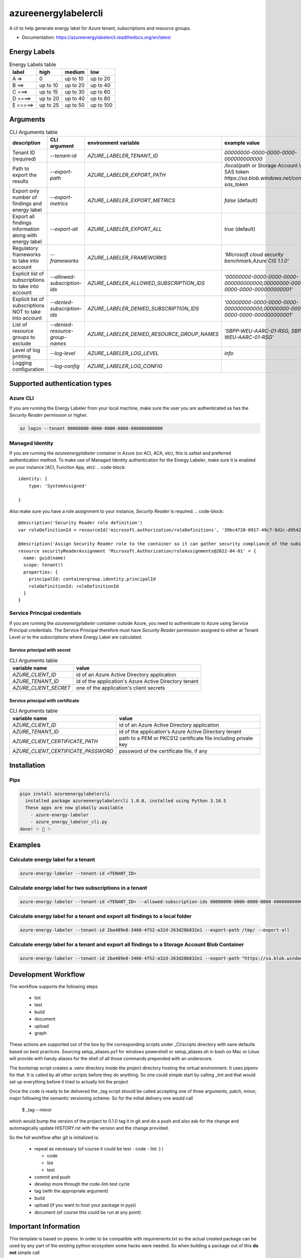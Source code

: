 =====================
azureenergylabelercli
=====================

A cli to help generate energy label for Azure tenant, subscriptions and resource groups.


* Documentation: https://azureenergylabelercli.readthedocs.org/en/latest


Energy Labels
=============

.. csv-table:: Energy Labels table
  :header: "label", "high", "medium", "low"

  "A =>", "0", "up to 10", "up to 20"
  "B ==>", "up to 10", "up to 20", "up to 40"
  "C ===>", "up to 15", "up to 30", "up to 60"
  "D ====>", "up to 20", "up to 40", "up to 80"
  "E =====>", "up to 25", "up to 50", "up to 100"


Arguments
=========

.. csv-table:: CLI Arguments table
  :header: "description", "CLI argument", "environment variable", "example value"

  "Tenant ID (required)", "`--tenant-id`", "`AZURE_LABELER_TENANT_ID`", "`00000000-0000-0000-0000-000000000000`"
  "Path to export the results", "`--export-path`", "`AZURE_LABELER_EXPORT_PATH`", "`/local/path` or Storage Account Url with SAS token `https://sa.blob.windows.net/container/?sas_token`"
  "Export only number of findings and energy label", "`--export-metrics`", "`AZURE_LABELER_EXPORT_METRICS`", "`false` (default)"
  "Export all findings information along with energy label", "`--export-all`", "`AZURE_LABELER_EXPORT_ALL`", "`true` (default)"
  "Regulatory frameworks to take into account", "`--frameworks`", "`AZURE_LABELER_FRAMEWORKS`", "`'Microsoft cloud security benchmark,Azure CIS 1.1.0'`"
  "Explicit list of subscriptions to take into account", "`--allowed-subscription-ids`", "`AZURE_LABELER_ALLOWED_SUBSCRIPTION_IDS`", "`'00000000-0000-0000-0000-000000000000,00000000-0000-0000-0000-000000000001'`"
  "Explicit list of subscriptions NOT to take into account", "`--denied-subscription-ids`", "`AZURE_LABELER_DENIED_SUBSCRIPTION_IDS`", "`'00000000-0000-0000-0000-000000000000,00000000-0000-0000-0000-000000000001'`"
  "List of resource groups to exclude", "`--denied-resource-group-names`", "`AZURE_LABELER_DENIED_RESOURCE_GROUP_NAMES`", "`'SBPP-WEU-AARC-01-RSG, SBPA-WEU-AARC-01-RSG'`"
  "Level of log printing", "`--log-level`", "`AZURE_LABELER_LOG_LEVEL`", "`info`"
  "Logging configuration", "`--log-config`", "`AZURE_LABELER_LOG_CONFIG`", ""


Supported authentication types
==============================

Azure CLI
---------

If you are running the Energy Labeler from your local machine, make sure the user you are authenticated as has the `Security Reader` permission or higher.

.. code-block:: bash

  az login --tenant 00000000-0000-0000-0000-000000000000

Managed Identity
----------------

If you are running the `azureenergylabeler` container in Azure (on ACI, ACA, etc), this is safest and preferred authentication method.
To make use of Managed Identity authentication for the Energy Labeler, make sure it is enabled on your instance (ACI, Function App, etc):
.. code-block::

  identity: {
      type: 'SystemAssigned'

  }


Also make sure you have a role assignment to your instance, `Security Reader` is required.
.. code-block::

  @description('Security Reader role definition')
  var roleDefinitionId = resourceId('microsoft.authorization/roleDefinitions', '39bc4728-0917-49c7-9d2c-d95423bc2eb4')

  @description('Assign Security Reader role to the container so it can gather security compliance of the subscription/tenant')
  resource securityReaderAssignment 'Microsoft.Authorization/roleAssignments@2022-04-01' = {
    name: guid(name)
    scope: tenant()
    properties: {
      principalId: containergroup.identity.principalId
      roleDefinitionId: roleDefinitionId
    }
  }

Service Principal credentials
-----------------------------

If you are running the `azureenergylabeler` container outside Azure, you need to authenticate to Azure using Service Principal credentials.
The Service Principal therefore must have `Security Reader` permission assigned to either at Tenant Level or to the subscriptions where Energy Label are calculated.

Service principal with secret
~~~~~~~~~~~~~~~~~~~~~~~~~~~~~

.. csv-table:: CLI Arguments table
  :header: "variable name", "value"

  "`AZURE_CLIENT_ID`", "id of an Azure Active Directory application"
  "`AZURE_TENANT_ID`", "id of the application's Azure Active Directory tenant"
  "`AZURE_CLIENT_SECRET`", "one of the application's client secrets"

Service principal with certificate
~~~~~~~~~~~~~~~~~~~~~~~~~~~~~~~~~~

.. csv-table:: CLI Arguments table
  :header: "variable name", "value"

  "`AZURE_CLIENT_ID`", "id of an Azure Active Directory application"
  "`AZURE_TENANT_ID`", "id of the application's Azure Active Directory tenant"
  "`AZURE_CLIENT_CERTIFICATE_PATH`", "path to a PEM or PKCS12 certificate file including private key"
  "`AZURE_CLIENT_CERTIFICATE_PASSWORD`", "password of the certificate file, if any"


Installation
============

Pipx
----

.. code-block::

  pipx install azureenergylabelercli
    installed package azureenergylabelercli 1.0.0, installed using Python 3.10.5
    These apps are now globally available
      - azure-energy-labeler
      - azure_energy_labeler_cli.py
  done! ✨ 🌟 ✨


Examples
========

Calculate energy label for a tenant
-----------------------------------

.. code-block::

  azure-energy-labeler --tenant-id <TENANT_ID>

Calculate energy label for two subscriptions in a tenant
--------------------------------------------------------

.. code-block::

  azure-energy-labeler --tenant-id <TENANT_ID> --allowed-subscription-ids 00000000-0000-0000-0000-000000000000,00000000-0000-0000-0000-000000000001


Calculate energy label for a tenant and export all findings to a local folder
-----------------------------------------------------------------------------

.. code-block::

  azure-energy-labeler --tenant-id 2ba489e8-3466-4f52-a32d-263d28b832e1 --export-path /tmp/ --export-all


Calculate energy label for a tenant and export all findings to a Storage Account Blob Container
-----------------------------------------------------------------------------------------------

.. code-block::

  azure-energy-labeler --tenant-id 2ba489e8-3466-4f52-a32d-263d28b832e1 --export-path "https://sa.blob.windows.net/container/?sas_token" --export-all


Development Workflow
====================

The workflow supports the following steps

 * lint
 * test
 * build
 * document
 * upload
 * graph

These actions are supported out of the box by the corresponding scripts under _CI/scripts directory with sane defaults based on best practices.
Sourcing setup_aliases.ps1 for windows powershell or setup_aliases.sh in bash on Mac or Linux will provide with handy aliases for the shell of all those commands prepended with an underscore.

The bootstrap script creates a .venv directory inside the project directory hosting the virtual environment. It uses pipenv for that.
It is called by all other scripts before they do anything. So one could simple start by calling _lint and that would set up everything before it tried to actually lint the project

Once the code is ready to be delivered the _tag script should be called accepting one of three arguments, patch, minor, major following the semantic versioning scheme.
So for the initial delivery one would call

    $ _tag --minor

which would bump the version of the project to 0.1.0 tag it in git and do a push and also ask for the change and automagically update HISTORY.rst with the version and the change provided.


So the full workflow after git is initialized is:

 * repeat as necessary (of course it could be test - code - lint :) )

   * code
   * lint
   * test
 * commit and push
 * develop more through the code-lint-test cycle
 * tag (with the appropriate argument)
 * build
 * upload (if you want to host your package in pypi)
 * document (of course this could be run at any point)


Important Information
=====================

This template is based on pipenv. In order to be compatible with requirements.txt so the actual created package can be used by any part of the existing python ecosystem some hacks were needed.
So when building a package out of this **do not** simple call

    $ python setup.py sdist bdist_egg

**as this will produce an unusable artifact with files missing.**
Instead use the provided build and upload scripts that create all the necessary files in the artifact.



Project Features
================

* TODO

